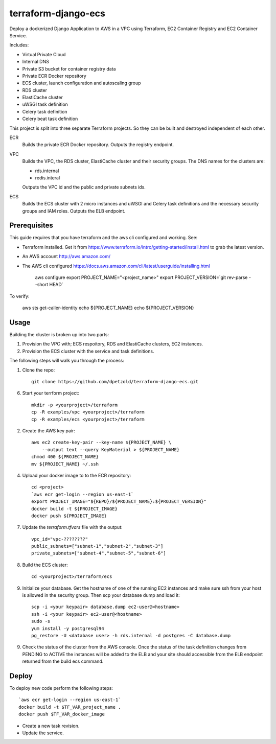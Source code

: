 ====================
terraform-django-ecs
====================

Deploy a dockerized Django Application to AWS in a VPC using Terraform, EC2 Container
Registry and EC2 Container Service.

Includes:

* Virtual Private Cloud
* Internal DNS
* Private S3 bucket for container registry data
* Private ECR Docker repository
* ECS cluster, launch configuration and autoscaling group
* RDS cluster
* ElastiCache cluster
* uWSGI task definition
* Celery task definition
* Celery beat task definition

This project is split into three separate Terraform projects. So they can be
built and destroyed independent of each other.

ECR
  Builds the private ECR Docker repository. Outputs the registry endpoint.

VPC
  Builds the VPC, the RDS cluster, ElastiCache cluster and their security
  groups. The DNS names for the clusters are:

  * rds.internal
  * redis.interal

  Outputs the VPC id and the public and private subnets ids.

ECS
  Builds the ECS cluster with 2 micro instances and uWSGI and Celery task definitions
  and the necessary security groups and IAM roles. Outputs the ELB endpoint.

Prerequisites
-------------

This guide requires that you have terraform and the aws cli configured and
working. See:


* Terraform installed. Get it from
  `https://www.terraform.io/intro/getting-started/install.html <https://www.terraform.io/intro/getting-started/install.html>`_ to grab the latest version.
* An AWS account `http://aws.amazon.com/ <http://aws.amazon.com/>`_
* The AWS cli configured `https://docs.aws.amazon.com/cli/latest/userguide/installing.html <https://docs.aws.amazon.com/cli/latest/userguide/installing.html>`_


    aws configure
    export PROJECT_NAME="<project_name>"
    export PROJECT_VERSION=`git rev-parse --short HEAD`

To verify:

    aws sts get-caller-identity
    echo ${PROJECT_NAME}
    echo ${PROJECT_VERSION}


Usage
-----

Building the cluster is broken up into two parts:

1) Provision the VPC with; ECS respoitory, RDS and ElastiCache clusters, EC2 instances.
2) Provision the ECS cluster with the service and task definitions.


The following steps will walk you through the process:

1. Clone the repo::

    git clone https://github.com/dpetzold/terraform-django-ecs.git

6. Start your terrform project::

    mkdir -p <yourproject>/terraform
    cp -R examples/vpc <yourproject>/terraform
    cp -R examples/ecs <yourproject>/terraform

2. Create the AWS key pair::

    aws ec2 create-key-pair --key-name ${PROJECT_NAME} \
        --output text --query KeyMaterial > ${PROJECT_NAME}
    chmod 400 ${PROJECT_NAME}
    mv ${PROJECT_NAME} ~/.ssh

4. Upload your docker image to to the ECR repository::

    cd <project>
    `aws ecr get-login --region us-east-1`
    export PROJECT_IMAGE="${REPO}/${PROJECT_NAME}:${PROJECT_VERSION}"
    docker build -t ${PROJECT_IMAGE}
    docker push ${PROJECT_IMAGE}

7. Update the `terraform.tfvars` file with the output::

    vpc_id="vpc-????????"
    public_subnets=["subnet-1","subnet-2","subnet-3"]
    private_subnets=["subnet-4","subnet-5","subnet-6"]

8. Build the ECS cluster::

    cd <yourproject>/terraform/ecs

9. Initialize your database. Get the hostname of one of the running EC2
   instances and make sure ssh from your host is allowed in the security
   group. Then scp your database dump and load it::

    scp -i <your keypair> database.dump ec2-user@<hostname>
    ssh -i <your keypair> ec2-user@<hostname>
    sudo -s
    yum install -y postgresql94
    pg_restore -U <database user> -h rds.internal -d postgres -C database.dump

9. Check the status of the cluster from the AWS console. Once the status of the
   task definition changes from PENDING to ACTIVE the instances will be added
   to the ELB and your site should accessible from the ELB endpoint returned
   from the build ecs command.


Deploy
------

To deploy new code perform the following steps::

    `aws ecr get-login --region us-east-1`
    docker build -t $TF_VAR_project_name .
    docker push $TF_VAR_docker_image

* Create a new task revision.

* Update the service.
